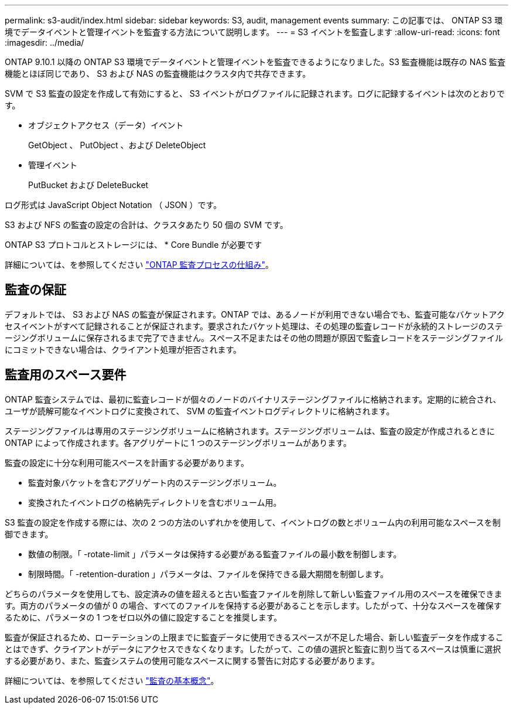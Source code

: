 ---
permalink: s3-audit/index.html 
sidebar: sidebar 
keywords: S3, audit, management events 
summary: この記事では、 ONTAP S3 環境でデータイベントと管理イベントを監査する方法について説明します。 
---
= S3 イベントを監査します
:allow-uri-read: 
:icons: font
:imagesdir: ../media/


[role="lead"]
ONTAP 9.10.1 以降の ONTAP S3 環境でデータイベントと管理イベントを監査できるようになりました。S3 監査機能は既存の NAS 監査機能とほぼ同じであり、 S3 および NAS の監査機能はクラスタ内で共存できます。

SVM で S3 監査の設定を作成して有効にすると、 S3 イベントがログファイルに記録されます。ログに記録するイベントは次のとおりです。

* オブジェクトアクセス（データ）イベント
+
GetObject 、 PutObject 、および DeleteObject

* 管理イベント
+
PutBucket および DeleteBucket



ログ形式は JavaScript Object Notation （ JSON ）です。

S3 および NFS の監査の設定の合計は、クラスタあたり 50 個の SVM です。

ONTAP S3 プロトコルとストレージには、 * Core Bundle が必要です

詳細については、を参照してください link:../nas-audit/auditing-process-concept.html["ONTAP 監査プロセスの仕組み"]。



== 監査の保証

デフォルトでは、 S3 および NAS の監査が保証されます。ONTAP では、あるノードが利用できない場合でも、監査可能なバケットアクセスイベントがすべて記録されることが保証されます。要求されたバケット処理は、その処理の監査レコードが永続的ストレージのステージングボリュームに保存されるまで完了できません。スペース不足またはその他の問題が原因で監査レコードをステージングファイルにコミットできない場合は、クライアント処理が拒否されます。



== 監査用のスペース要件

ONTAP 監査システムでは、最初に監査レコードが個々のノードのバイナリステージングファイルに格納されます。定期的に統合され、ユーザが読解可能なイベントログに変換されて、 SVM の監査イベントログディレクトリに格納されます。

ステージングファイルは専用のステージングボリュームに格納されます。ステージングボリュームは、監査の設定が作成されるときに ONTAP によって作成されます。各アグリゲートに 1 つのステージングボリュームがあります。

監査の設定に十分な利用可能スペースを計画する必要があります。

* 監査対象バケットを含むアグリゲート内のステージングボリューム。
* 変換されたイベントログの格納先ディレクトリを含むボリューム用。


S3 監査の設定を作成する際には、次の 2 つの方法のいずれかを使用して、イベントログの数とボリューム内の利用可能なスペースを制御できます。

* 数値の制限。「 -rotate-limit 」パラメータは保持する必要がある監査ファイルの最小数を制御します。
* 制限時間。「 -retention-duration 」パラメータは、ファイルを保持できる最大期間を制御します。


どちらのパラメータを使用しても、設定済みの値を超えると古い監査ファイルを削除して新しい監査ファイル用のスペースを確保できます。両方のパラメータの値が 0 の場合、すべてのファイルを保持する必要があることを示します。したがって、十分なスペースを確保するために、パラメータの 1 つをゼロ以外の値に設定することを推奨します。

監査が保証されるため、ローテーションの上限までに監査データに使用できるスペースが不足した場合、新しい監査データを作成することはできず、クライアントがデータにアクセスできなくなります。したがって、この値の選択と監査に割り当てるスペースは慎重に選択する必要があり、また、監査システムの使用可能なスペースに関する警告に対応する必要があります。

詳細については、を参照してください link:../nas-audit/basic-auditing-concept.html["監査の基本概念"]。
